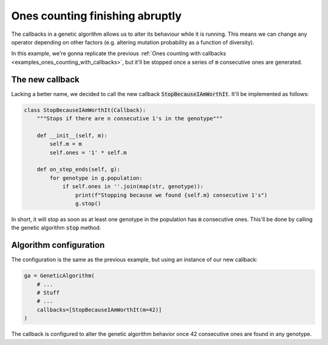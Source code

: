 .. _examples_ones_counting_finish_abruptly:

Ones counting finishing abruptly
================================

The callbacks in a genetic algorithm allows us to alter its behaviour while it
is running. This means we can change any operator depending on other factors
(e.g. altering mutation probability as a function of diversity).

In this example, we're gonna replicate the previous :ref:`Ones counting with
callbacks <examples_ones_counting_with_callbacks>`, but it'll be stopped once a
series of :code:`m` consecutive ones are generated.

The new callback
----------------

Lacking a better name, we decided to call the new callback
:code:`StopBecauseIAmWorthIt`. It'll be implemented as follows:

.. code-block:: python

    class StopBecauseIAmWorthIt(Callback):
        """Stops if there are n consecutive 1's in the genotype"""

        def __init__(self, m):
            self.m = m
            self.ones = '1' * self.m

        def on_step_ends(self, g):
            for genotype in g.population:
                if self.ones in ''.join(map(str, genotype)):
                    print(f"Stopping because we found {self.m} consecutive 1's")
                    g.stop()

In short, it will stop as soon as at least one genotype in the population has
:code:`m` consecutive ones. This'll be done by calling the genetic algorithm
:code:`stop` method.

Algorithm configuration
-----------------------

The configuration is the same as the previous example, but using an instance of
our new callback:

.. code-block:: python

    ga = GeneticAlgorithm(
        # ...
        # Stuff
        # ...
        callbacks=[StopBecauseIAmWorthIt(m=42)]
    )

The callback is configured to alter the genetic algorithm behavior once 42
consecutive ones are found in any genotype.